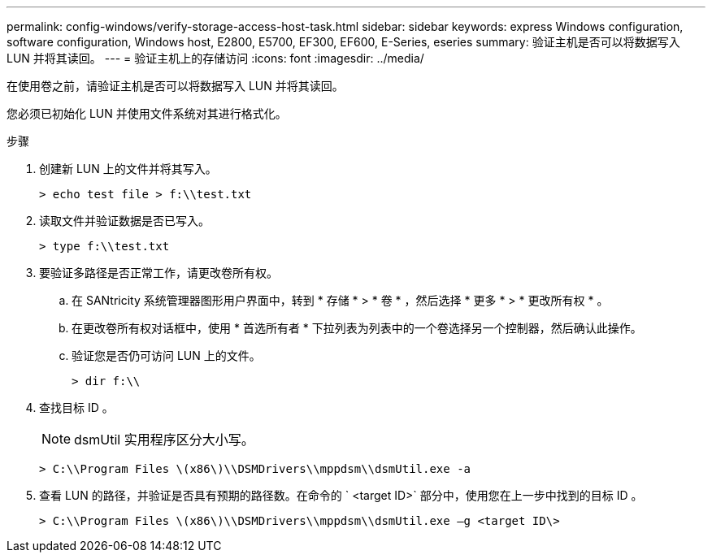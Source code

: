 ---
permalink: config-windows/verify-storage-access-host-task.html 
sidebar: sidebar 
keywords: express Windows configuration, software configuration, Windows host, E2800, E5700, EF300, EF600, E-Series, eseries 
summary: 验证主机是否可以将数据写入 LUN 并将其读回。 
---
= 验证主机上的存储访问
:icons: font
:imagesdir: ../media/


[role="lead"]
在使用卷之前，请验证主机是否可以将数据写入 LUN 并将其读回。

您必须已初始化 LUN 并使用文件系统对其进行格式化。

.步骤
. 创建新 LUN 上的文件并将其写入。
+
[listing]
----
> echo test file > f:\\test.txt
----
. 读取文件并验证数据是否已写入。
+
[listing]
----
> type f:\\test.txt
----
. 要验证多路径是否正常工作，请更改卷所有权。
+
.. 在 SANtricity 系统管理器图形用户界面中，转到 * 存储 * > * 卷 * ，然后选择 * 更多 * > * 更改所有权 * 。
.. 在更改卷所有权对话框中，使用 * 首选所有者 * 下拉列表为列表中的一个卷选择另一个控制器，然后确认此操作。
.. 验证您是否仍可访问 LUN 上的文件。
+
[listing]
----
> dir f:\\
----


. 查找目标 ID 。
+

NOTE: dsmUtil 实用程序区分大小写。

+
[listing]
----
> C:\\Program Files \(x86\)\\DSMDrivers\\mppdsm\\dsmUtil.exe -a
----
. 查看 LUN 的路径，并验证是否具有预期的路径数。在命令的 ` <target ID>` 部分中，使用您在上一步中找到的目标 ID 。
+
[listing]
----
> C:\\Program Files \(x86\)\\DSMDrivers\\mppdsm\\dsmUtil.exe –g <target ID\>
----

